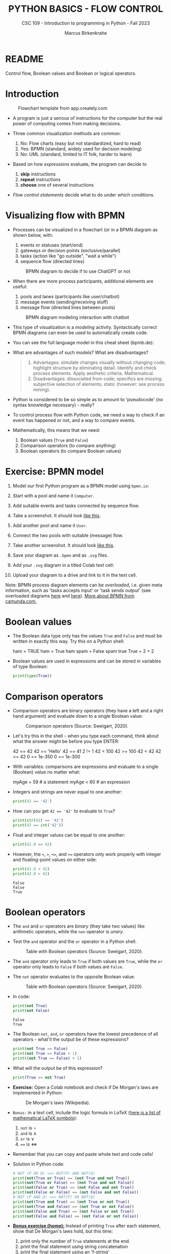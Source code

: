 #+TITLE:PYTHON BASICS - FLOW CONTROL
#+AUTHOR: Marcus Birkenkrahe
#+SUBTITLE: CSC 109 - Introduction to programming in Python - Fall 2023
#+STARTUP: overview hideblocks indent inlineimages entitiespretty
#+PROPERTY: header-args:python :results output :exports both :session *Python*
* README

Control flow, Boolean values and Boolean or logical operators.

* Introduction
#+attr_latex: :width 400px
#+caption: Flowchart template from app.creately.com
[[../img/py_flowchart.png]]

- A program is just a serious of instructions for the computer but the
  real power of computing comes from making decisions.

- Three common visualization methods are common:
  1) No: Flow charts (easy but not standardized, hard to read)
  2) Yes: BPMN (standard, widely used for decision modeling)
  3) No: UML (standard, limited to IT folk, harder to learn)
  
- Based on how /expressions/ evaluate, the program can decide to
  1) *skip* instructions
  2) *repeat* instructions
  3) *choose* one of several instructions

- /Flow control statements/ decide what to do under which conditions.

* Visualizing flow with BPMN

- Processes can be visualized in a flowchart (or in a BPMN diagram as
  shown below, with:
  1) events or statuses (start/end)
  2) gateways or decision points (exclusive/parallel)
  3) tasks (action like "go outside", "wait a while")
  4) sequence flow (directed lines)
  #+attr_latex: :width 400px
  #+caption: BPMN diagram to decide if to use ChatGPT or not
  [[../img/py_chatbot_1.png]]

- When there are more process participants, additional elements are
  useful:
  1) pools and lanes (participants like user/chatbot)
  2) message events (sending/receiving stuff)
  3) message flow (directed lines between pools)
  #+attr_latex: :width 400px
  #+caption: BPMN diagram modeling interaction with chatbot
  [[../img/py_chatbot_2.png]]

- This type of visualization is a /modeling/ activity. Syntactically
  correct BPMN diagrams can even be used to automatically create code.

- You can see the full language model in this cheat sheet (bpmb.de):
  #+attr_latex: :width 400px
  [[../img/2_bpmn_cheat_sheet.png]]
  
- What are advantages of such models? What are disadvantages?
  #+begin_quote
  1. Advantages: simulate changes visually without changing code;
     highlight structure by eliminating detail. Identify and check
     process elements. Apply aesthetic criteria. Mathematical.
  2. Disadvantages: dissociated from code; specifics are missing;
     subjective selection of elements; static (however: see process
     mining).
  #+end_quote

- Python is considered to be so simple as to amount to 'pseudocode'
  (no syntax knowledge necessary) - really?
  #+attr_latex: :width 400px
  [[../img/2_complex.png]]
  
- To control process flow with Python code, we need a way to check if
  an event has happened or not, and a way to compare events.

- Mathematically, this means that we need:
  1) Boolean values (~True~ and ~False~)
  2) Comparison operators (to compare anything)
  3) Boolean operators (to compare Boolean values)

* Exercise: BPMN model

1) Model our first Python program as a BPMN model using ~bpmn.io~:
   #+attr_latex: :width 300px
   [[../img/bpmn1.png]]  [[../img/bpmn2.png]]
   
2) Start with a pool and name it ~Computer~.
3) Add suitable events and tasks connected by sequence flow.
4) Take a screenshot. It should look [[https://github.com/birkenkrahe/admin/blob/main/RoamNotes/img/py_first.png][like this]].
5) Add another pool and name it ~User~.
6) Connect the two pools with suitable (message) flow.
7) Take another screenshot. It should look [[https://github.com/birkenkrahe/admin/blob/main/RoamNotes/img/py_first_user.png][like this]].
8) Save your diagram as ~.bpmn~ and as ~.svg~ files.
9) Add your ~.svg~ diagram in a titled Colab text cell:
10) Upload your diagram to a drive and link to it in the text cell.

#+attr_latex: :width 400px
[[../img/2_colab_diagram.png]]

Note: BPMN process diagram elements can be /overloaded/, i.e. given meta
information, such as 'tasks accepts input' or 'task sends output' (see
overloaded diagrams [[https://github.com/birkenkrahe/admin/blob/main/RoamNotes/img/py_first_overloaded.png][here]] and [[https://github.com/birkenkrahe/admin/blob/main/RoamNotes/img/py_first_user_overloaded.png][here]]). [[https://camunda.com/bpmn/reference/][More about BPMN from camunda.com.]]

* Boolean values

- The Boolean data type only has the values ~True~ and ~False~ and must be
  written in exactly this way. Try this on a Python shell:
  #+begin_example python :
    ham = TRUE
    ham = True
    ham
    spam = False
    spam
    true
    True = 2 + 2  
  #+end_example
  
- Boolean values are used in expressions and can be stored in
  variables of type Boolean:
  #+begin_src python :results output
    print(type(True))
  #+end_src

* Comparison operators

- Comparison operators are binary operators (they have a left and a
  right hand argument) and evaluate down to a single Boolean value:
  #+attr_latex: :width 200px
  #+caption: Comparison operators (Source: Sweigart, 2020).
  [[../img/py_comparison.png]]

- Let's try this in the shell - when you type each command, think
  about what the answer might be before you type ENTER:
  #+begin_example python
    42 == 42
    42 == 'Hello'
    42 == 41
    2 != 1
    42 < 100
    42 >= 100
    42 < 42
    42 <= 42
    0 == 1e-350
    0 == 1e-300
  #+end_example

- With variables: comparisons are expressions and evaluate to a single
  (Boolean) value no matter what:
  #+begin_example python
    myAge = 59  # a statement
    myAge < 60  # an expression
  #+end_example

- Integers and strings are never equal to one another:
  #+begin_src python
    print(42 == '42')
  #+end_src

- How can you get ~42 == '42'~ to evaluate to ~True~?
  #+begin_src python
    print(str(42) == '42')
    print(42 == int('42'))
  #+end_src

- Float and integer values can be equal to one another:
  #+begin_src python
    print(42.0 == 42)
  #+end_src

- However, the ~<~, ~>~, ~<=~, and ~>=~ operators only work properly with
  integer and floating-point values on either side:
  #+begin_src python
    print(42.0 < 42)
    print(42.0 > 42)
  #+end_src

  #+RESULTS:
  : False
  : False
  : True

* Boolean operators

- The ~and~ and ~or~ operators are /binary/ (they take two values) like
  arithmetic operators, while the ~non~ operator is /unary/.

- Test the ~and~ operator and the ~or~ operator in a Python shell.
  #+attr_latex: :width 200px
  #+caption: Table with Boolean operators (Source: Sweigart, 2020).
  [[../img/py_or.png]]

- The ~and~ operator only leads to ~True~ if both values are ~True~, while
  the ~or~ operator only leads to ~False~ if both values are ~False~.

- The ~not~ operator evaluates to the opposite Boolean value:
  #+attr_latex: :width 200px
  #+caption: Table with Boolean operators (Source: Sweigart, 2020).
  [[../img/py_not.png]]

- In code:
  #+begin_src python
    print(not True)
    print(not False)
  #+end_src

  #+RESULTS:
  : False
  : True

- The Boolean ~not~, ~and~, ~or~ operators have the lowest precedence of all
  operators - what'll the output be of these expressions?
  #+begin_src python
    print(not True == False)    
    print(not True == False + 1) 
    print((not True == False) + 1)
  #+end_src

- What will the output be of this expression?
  #+begin_src python
    print(True == not True)
  #+end_src

- *Exercise:* Open a Colab notebook and check if De Morgan's laws are
  implemented in Python:
  #+attr_latex: :width 200px
  #+caption: De Morgan's laws (Wikipedia).
  [[../img/py_de_morgan.png]]

- ~Bonus:~ in a text cell, include the logic formula in $LaTeX$
  ([[https://oeis.org/wiki/List_of_LaTeX_mathematical_symbols][here is a list of mathematical LaTeX symbols]]):
  1) ~not~ is $\neg$
  2) ~and~ is $\land$
  3) ~or~ is $\lor$
  4) ~==~ is $\Longleftrightarrow$

- Remember that you can copy and paste whole text and code cells!

- Solution in Python code:
  #+begin_src python
    # NOT (P OR Q) <=> NOT(P) AND NOT(Q)
    print(not(True or True) == (not True and not True))
    print(not(True or False) == (not True and not False))
    print(not(False or True) == (not False and not True))
    print(not(False or False) == (not False and not False))
    # NOT (P AND Q) <=> NOT(P) OR NOT(Q)
    print(not(True and True) == (not True or not True))
    print(not(True and False) == (not True or not False))
    print(not(False and True) == (not False or not True))
    print(not(False and False) == (not False or not False))
  #+end_src

- *[[https://lyon.instructure.com/courses/1700/assignments/14732][Bonus exercise (home):]]* Instead of printing ~True~ after each
  statement, show that De Morgan's laws hold, but this time:
  1) print only the number of ~True~ statements at the end.
  2) print the final statement using string concatenation
  3) print the final statement using an 'f-string'

- Demonstration of the f-string (formatted print):
  #+begin_src python
    whoami = 'Marcus Birkenkrahe'
    print(whoami)  # plain string print
    print('My name is', whoami) # plain string print w/text 
    print('My name is ' + whoami) # concatenated string
    print(f'My name is {whoami}') # f-string printing
  #+end_src

  #+RESULTS:
  : Marcus Birkenkrahe
  : My name is Marcus Birkenkrahe
  : My name is Marcus Birkenkrahe
  : My name is Marcus Birkenkrahe

- The /exclusive/ gateway that you saw in the BPMN diagram earlier, is
  the result of a composite Boolean operation. It is only ~True~ if
  either of the two values are ~True~, and ~False~ otherwise.

- This combination of Boolean operators does that \forall Booleans p, q:
  #+attr_latex: :width 200px
  #+caption: Exclusive OR operation (Wikipedia)
  [[../img/py_xor.png]]

- You can test if this is implemented in Python as before:
  #+begin_src python
    print((True or True) and (not True or not True))  # A = B = True
    print((True or False) and (not True or not False)) # A=True, B=False
    print((False or True) and (not False or not True)) # A=False, B=True
    print((False or False) and (not False or not False)) # A = B = False
  #+end_src

  #+RESULTS:
  : False
  : True
  : True
  : False

- Fortunately, Python has an bit-wise XOR ('exclusive ~or~) operator:
  #+begin_src python
    print(True ^ True)
    print(True ^ False)
    print(False ^ True)
    print(False ^ False)
  #+end_src

* Compound logical operators

- Comparison and Boolean operators can be mixed to establish more
  complicated logical dependencies.
  #+begin_src python
    print(4 < 5 and 5 < 6)
    print(4 < 5 and 9 < 6)
    print(1 == 2 or 2 == 2)
  #+end_src

- Here is the evaluation process of the computer:
  #+attr_latex: :width 150px
  [[../img/py_compound.png]]

- What will the output be? What's the order or precedence?
  #+begin_src python
    result = 5 < 10 and 2 + 2 == 4 or not (3 >= 5)
    print(result)
  #+end_src  

  #+RESULTS:
  : True

- Order or evaluation:
  #+begin_example python
    2 + 2  # 4 (True)
    5 < 10 # True
    3 >= 5 # False
    4 == 4 # True
    not False  # True
    True and True # True
    True or True # True
  #+end_example
  
- Compound logical expressions are common in database queries to
  filter records that satisfy several conditions for different
  features - here is an SQLite example:
  #+begin_src sqlite
    -- .databases -- check database
    -- CREATE TABLE people -- create table
    --        (f_name TEXT, l_name TEXT,
    --         century text, phy INTEGER, eng INTEGER);
    -- .tables -- check tables
    -- INSERT INTO people VALUES ("Albert","Einstein","19",TRUE,FALSE);
    -- INSERT INTO people VALUES ("Elon","Musk","20",FALSE,TRUE);
    -- INSERT INTO people VALUES ("Nikola","Tesla","19",TRUE,TRUE);
    -- ------------------------------------------------------------
    .mode box
    SELECT * FROM people; -- return only people born in the 19th century
    -- who were both physicists and engineers:
    SELECT * FROM people WHERE born=="19" AND eng==TRUE AND phy==TRUE;
  #+end_src

  #+RESULTS:
  #+begin_example
  ┌────────┬──────────┬──────┬─────┬─────┐
  │ f_name │  l_name  │ born │ phy │ eng │
  ├────────┼──────────┼──────┼─────┼─────┤
  │ Albert │ Einstein │ 19   │ 1   │ 0   │
  │ Elon   │ Musk     │ 20   │ 0   │ 1   │
  │ Nikola │ Tesla    │ 19   │ 1   │ 1   │
  └────────┴──────────┴──────┴─────┴─────┘
  ┌────────┬────────┬──────┬─────┬─────┐
  │ f_name │ l_name │ born │ phy │ eng │
  ├────────┼────────┼──────┼─────┼─────┤
  │ Nikola │ Tesla  │ 19   │ 1   │ 1   │
  └────────┴────────┴──────┴─────┴─────┘
  #+end_example

  #+attr_latex: :width 400px
  #+caption: Nikola Tesla (1856-1943)
  [[../img/py_tesla.jpg]]

- For example, to test if someone's age is both greater than 20 and if
  he owns a cat:
  #+begin_src python
    age = 22
    pet = 'cat'
    print(age > 20 and pet == 'cat')
  #+end_src

  #+RESULTS:
  : True

- Exercise! Let's say Joe is 20 and Jane is 24 years old, Joe has a
  dog, and Jane has a cat:
  1) Establish suitable variables for Joe and Jane
  2) Assign the correct values to these variables
  3) Assign ALL of these values on ONE line only
  #+begin_src python :results silent
    # Assign age and pet for Joe and Jane
    age_joe, pet_joe, age_jane, pet_jane = 20, 'dog', 24, 'cat'
  #+end_src

- Using these variables and their values, check:
  1) Does Jane have a dog?
  2) Is Joe younger or as old as Jane?
  3) Is Jane as old as Joe, and do they have different pets?
  4) Is Jane older than Joe, or is Jane's pet a dog?
  #+begin_src python :results output
    # Does Jane have a dog?
    print(pet_jane == 'dog')
    # Is Joe younger or as old as Jane?
    print(age_joe <= age_jane)
    # Is Jane as old as Joe, and do they have different pets?
    print(age_jane == age_joe and pet_jane != pet_joe)
    # Is Jane older than Joe, or is Jane's pet a dog?
    print(age_jane >= age_joe or pet_jane == 'dog')
  #+end_src

  #+RESULTS:
  : False
  : True
  : False
  : True

- Lastly, check if: 4 is 2+2 and 2*2, and 2+2 is not 5:
  #+begin_src python
    print(2 + 2 == 4 and 2 * 2 == 4 and not 2 + 2 == 5)
    print(2 + 2 == 4 and 2 * 2 == 4 and 2 + 2 != 5)
  #+end_src

  #+RESULTS:
  : True
  : True

- Alternative with the ~assert~ statement to debug: the string "x is not
  1" is printed to the screen if an ~AssertionError~ is raised.
  #+begin_src python :results none
    x = 2
    assert x == 1, "x is not 1"
  #+end_src

* Summary

- The Boolean data type has only two values: ~True~ and ~False~ (both
  beginning with capital letters).

- Comparison operators compare two values and evaluate to a Boolean
  value: ~==~, ~!=~, ~<~, ~>~, ~<=~, ~>=~

- ~==~ is a comparison operator, while ~=~ is the assignment operator for
  variables.

- Boolean operators (~and~, ~or~, ~not~) also evaluate to Boolean values.

* Glossary
#+attr_latex: :width 300px
#+caption: Glossary of commands for flow control
[[../img/2_glossary.png]]

* References

- IBM (2023). BPEL process. URL: [[https://www.ibm.com/docs/en/baw/22.x?topic=types-bpel-process][ibm.com]].
- Camunda (2022). Web-based tooling for BPMN, DMN and Forms. URL:
  [[https://bpmn.io/][bpmn.io]].

* Footnotes

[fn:1]BPMN stands for "Business Process Model and Notation" and is a
standardized, diagrammatic language especially suited to modeling
business processes. Correct BPMN diagrams can be auto-translated into
code using BPEL (Business Process Execution Language) - see
OMG, 2010. For more information [[https://camunda.com/bpmn/][see here]], and to try it [[https://bpmn.io][see here]].

[fn:2]For a (new, short) book on modeling in Python, see Downey,
Modeling and Simulation in Python (NoStarch, 2023), [[https://allendowney.github.io/ModSimPy/index.html][free online]]. It is
also one of the textbooks for DSC 482.02 Data and Process Modeling
(fall 2023).

[fn:3]IBM has developed a language called BPEL (Business Process
Execution Language) that facilitates this process ([[https://www.ibm.com/docs/en/baw/22.x?topic=types-bpel-process][IBM, 2023]]).

[fn:4]The code example (from [[https://realpython.com/python-refactoring/][Shaw, 2019]]) has 'cyclomatic complexity'
of 5, i.e. there are 5 independent code paths that the Python
interpreter can follow to get to the end of the application.

[fn:5]This type name is capitalized because it is named after the
mathematician [[https://en.wikipedia.org/wiki/George_Boole][George Boole]] (1815-1864) who found Boolean algebra,
which can be used to design circuits in terms of logic gates.

[fn:6]The ~not~ operator is a unary operator and requires an operand
immediately after it - that's not what the computer sees here because
it evaluates from left to right. Fixes:
#+begin_example python
  True == (not True)
  not True == True
#+end_example

[fn:7]This operator does something else if fed with binary numbers.
